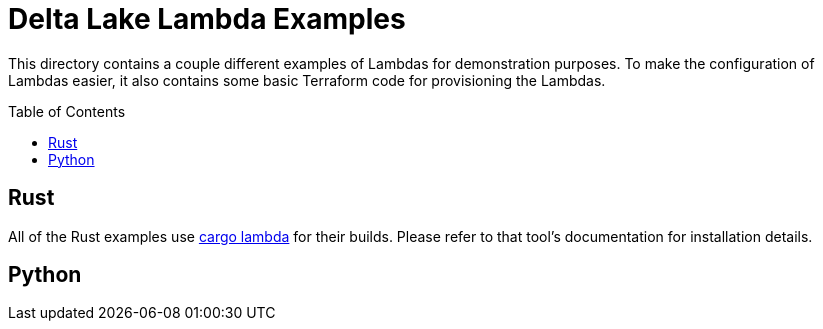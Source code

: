 ifdef::env-github[]
:tip-caption: :bulb:
:note-caption: :information_source:
:important-caption: :heavy_exclamation_mark:
:caution-caption: :fire:
:warning-caption: :warning:
endif::[]
:toc: macro

= Delta Lake Lambda Examples

This directory contains a couple different examples of Lambdas for
demonstration purposes. To make the configuration of Lambdas easier, it also
contains some basic Terraform code for provisioning the Lambdas.


toc::[]

== Rust

All of the Rust examples use link:https://www.cargo-lambda.info/[cargo lambda]
for their builds. Please refer to that tool's documentation for installation
details.

== Python
